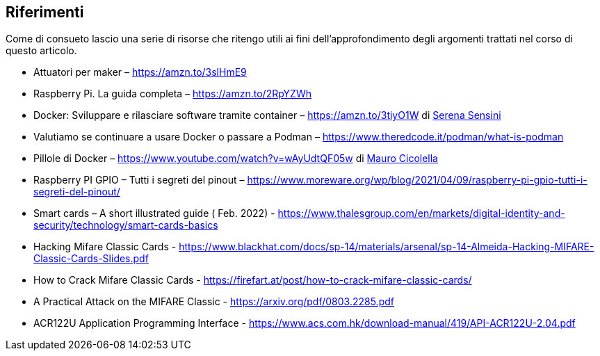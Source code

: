 <<<
== Riferimenti
Come di consueto lascio una serie di risorse che ritengo utili ai fini dell’approfondimento degli argomenti trattati nel corso di questo articolo.

- Attuatori per maker – https://amzn.to/3slHmE9
- Raspberry Pi. La guida completa – https://amzn.to/2RpYZWh
- Docker: Sviluppare e rilasciare software tramite container – https://amzn.to/3tiyO1W di https://www.linkedin.com/in/serena-sensini[Serena Sensini]
- Valutiamo se continuare a usare Docker o passare a Podman – https://www.theredcode.it/podman/what-is-podman
- Pillole di Docker – https://www.youtube.com/watch?v=wAyUdtQF05w di https://www.linkedin.com/in/mauro-cicolella-0b107076/[Mauro Cicolella]
- Raspberry PI GPIO – Tutti i segreti del pinout – https://www.moreware.org/wp/blog/2021/04/09/raspberry-pi-gpio-tutti-i-segreti-del-pinout/
- Smart cards – A short illustrated guide ( Feb. 2022) - https://www.thalesgroup.com/en/markets/digital-identity-and-security/technology/smart-cards-basics
- Hacking Mifare Classic Cards - https://www.blackhat.com/docs/sp-14/materials/arsenal/sp-14-Almeida-Hacking-MIFARE-Classic-Cards-Slides.pdf
- How to Crack Mifare Classic Cards - https://firefart.at/post/how-to-crack-mifare-classic-cards/
- A Practical Attack on the MIFARE Classic - https://arxiv.org/pdf/0803.2285.pdf
- ACR122U Application Programming Interface - https://www.acs.com.hk/download-manual/419/API-ACR122U-2.04.pdf